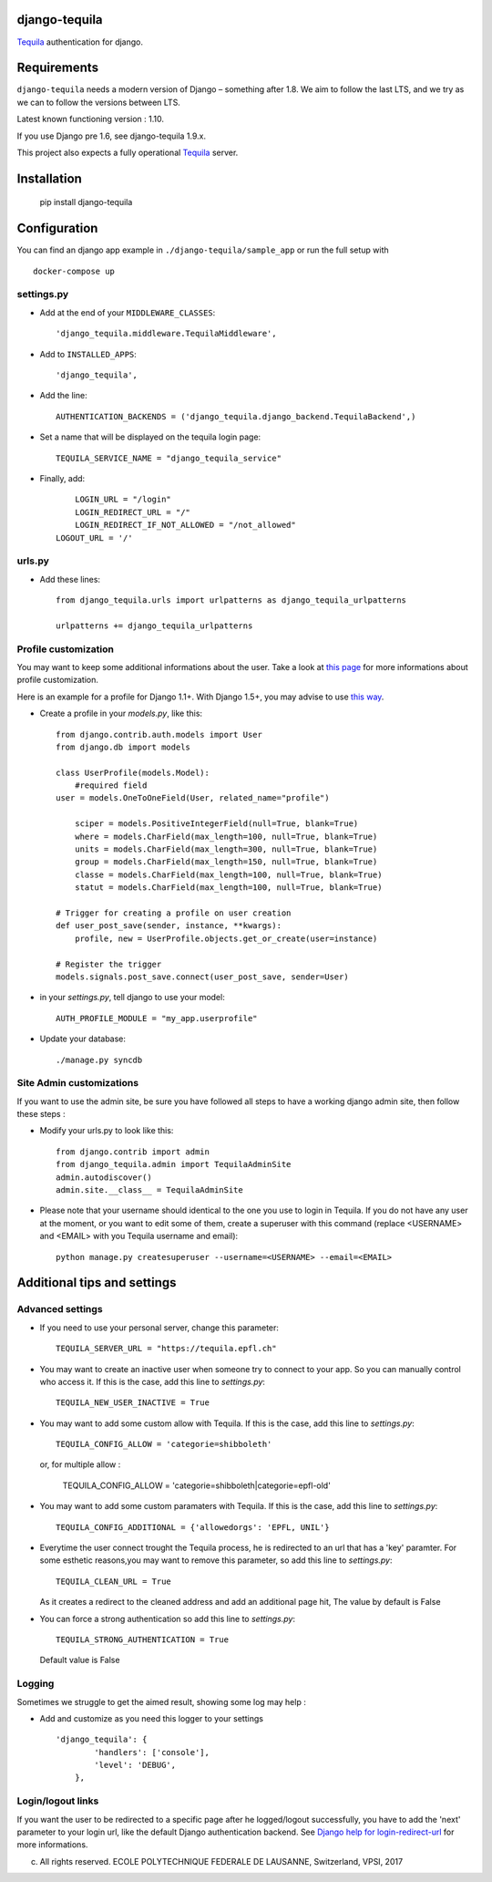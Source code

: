 django-tequila
==============

`Tequila <http://tequila.epfl.ch/>`_ authentication for django.


Requirements
============

``django-tequila`` needs a modern version of Django – something after 1.8.
We aim to follow the last LTS, and we try as we can to follow the versions between LTS.

Latest known functioning version : 1.10.

If you use Django pre 1.6, see django-tequila 1.9.x.

This project also expects a fully operational `Tequila <http://tequila.epfl.ch/>`_ server.

Installation
============

    pip install django-tequila
	
Configuration
=============

You can find an django app example in ``./django-tequila/sample_app``
or run the full setup with ::

    docker-compose up

settings.py
-----------

* Add at the end of your ``MIDDLEWARE_CLASSES``::

	'django_tequila.middleware.TequilaMiddleware',

* Add to ``INSTALLED_APPS``::

	'django_tequila',

* Add the line::
	
	AUTHENTICATION_BACKENDS = ('django_tequila.django_backend.TequilaBackend',)

* Set a name that will be displayed on the tequila login page::
	
	TEQUILA_SERVICE_NAME = "django_tequila_service"
	
* Finally, add::

	LOGIN_URL = "/login"
	LOGIN_REDIRECT_URL = "/"
	LOGIN_REDIRECT_IF_NOT_ALLOWED = "/not_allowed"
    LOGOUT_URL = '/'

urls.py
-------

* Add these lines::
	
	from django_tequila.urls import urlpatterns as django_tequila_urlpatterns
	
	urlpatterns += django_tequila_urlpatterns


Profile customization
---------------------
You may want to keep some additional informations about the user.
Take a look at `this page <http://docs.djangoproject.com/en/dev/topics/auth/#storing-additional-information-about-users>`_ for more informations about profile customization.

Here is an example for a profile for Django 1.1+. With Django 1.5+, you may advise to use `this way <https://docs.djangoproject.com/en/dev/topics/auth/customizing/#auth-custom-user>`_.

* Create a profile in your `models.py`, like this::

	from django.contrib.auth.models import User
	from django.db import models
	
	class UserProfile(models.Model):
	    #required field
        user = models.OneToOneField(User, related_name="profile")
	    
	    sciper = models.PositiveIntegerField(null=True, blank=True)
	    where = models.CharField(max_length=100, null=True, blank=True)
	    units = models.CharField(max_length=300, null=True, blank=True)
	    group = models.CharField(max_length=150, null=True, blank=True)
	    classe = models.CharField(max_length=100, null=True, blank=True)
	    statut = models.CharField(max_length=100, null=True, blank=True)
	    
	# Trigger for creating a profile on user creation 
	def user_post_save(sender, instance, **kwargs):
	    profile, new = UserProfile.objects.get_or_create(user=instance)
	
	# Register the trigger
	models.signals.post_save.connect(user_post_save, sender=User)

* in your `settings.py`, tell django to use your model::

	AUTH_PROFILE_MODULE = "my_app.userprofile"
	
* Update your database::
	
	./manage.py syncdb

Site Admin customizations
-------------------------
If you want to use the admin site, be sure you have followed all steps to have a working django admin site,
then follow these steps :

* Modify your urls.py to look like this::

    from django.contrib import admin
    from django_tequila.admin import TequilaAdminSite
    admin.autodiscover()
    admin.site.__class__ = TequilaAdminSite

* Please note that your username should identical to the one you use to login in Tequila. 
  If you do not have any user at the moment, or you want to edit some of them,
  create a superuser with this command (replace <USERNAME> and <EMAIL> with you Tequila username and email)::

    python manage.py createsuperuser --username=<USERNAME> --email=<EMAIL>


Additional tips and settings
============================

Advanced settings
-----------------

* If you need to use your personal server, change this parameter::

	TEQUILA_SERVER_URL = "https://tequila.epfl.ch"

* You may want to create an inactive user when someone try to connect to your app. So you can manually control who access it. 
  If this is the case, add this line to `settings.py`::

	TEQUILA_NEW_USER_INACTIVE = True
	
* You may want to add some custom allow with Tequila. 
  If this is the case, add this line to `settings.py`::

	TEQUILA_CONFIG_ALLOW = 'categorie=shibboleth'

  or, for multiple allow :

	TEQUILA_CONFIG_ALLOW = 'categorie=shibboleth|categorie=epfl-old'
	
* You may want to add some custom paramaters with Tequila. 
  If this is the case, add this line to `settings.py`::
	
	TEQUILA_CONFIG_ADDITIONAL = {'allowedorgs': 'EPFL, UNIL'}

* Everytime the user connect trought the Tequila process, he is redirected to an url
  that has a 'key' paramter. For some esthetic reasons,you may want to remove this parameter,
  so add this line to `settings.py`::
   
    TEQUILA_CLEAN_URL = True

  As it creates a redirect to the cleaned address and add an additional page hit, The value by default is False 

* You can force a strong authentication
  so add this line to `settings.py`::
   
    TEQUILA_STRONG_AUTHENTICATION = True

  Default value is False   

Logging
-------

Sometimes we struggle to get the aimed result, showing some log may help :

* Add and customize as you need this logger to your settings ::

    'django_tequila': {
            'handlers': ['console'],
            'level': 'DEBUG',
        },

Login/logout links
------------------

If you want the user to be redirected to a specific page after he logged/logout successfully, you have to add the 'next' parameter to your login url,
like the default Django authentication backend.
See `Django help for login-redirect-url <https://docs.djangoproject.com/en/dev/ref/settings/#login-redirect-url>`_ for more informations.


(c) All rights reserved. ECOLE POLYTECHNIQUE FEDERALE DE LAUSANNE, Switzerland, VPSI, 2017